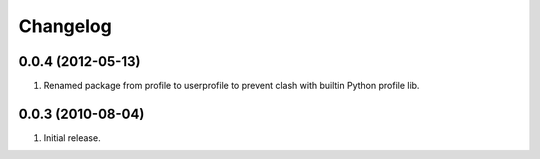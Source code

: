 Changelog
=========

0.0.4 (2012-05-13)
------------------
#. Renamed package from profile to userprofile to prevent clash with builtin Python profile lib.

0.0.3 (2010-08-04)
------------------
#. Initial release.

